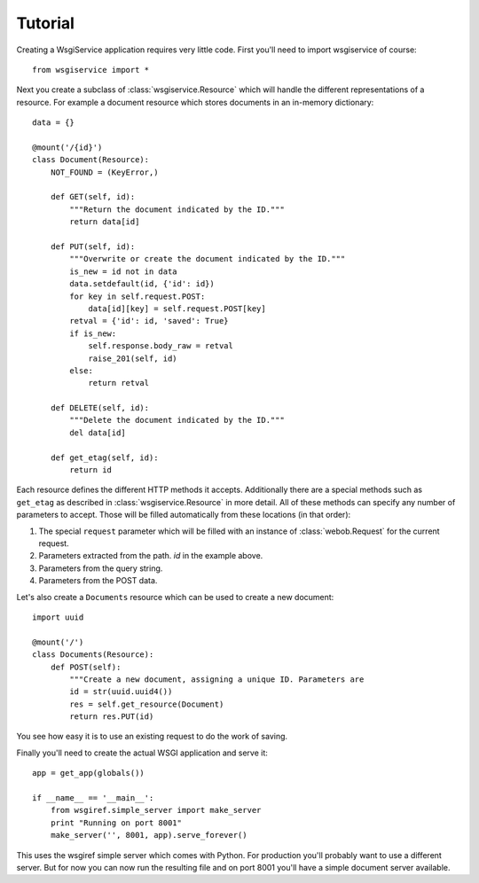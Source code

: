 Tutorial
========

Creating a WsgiService application requires very little code. First you'll need to import wsgiservice of course::

    from wsgiservice import *

Next you create a subclass of :class:`wsgiservice.Resource` which will handle the different representations of a resource. For example a document resource which stores documents in an in-memory dictionary::

    data = {}

    @mount('/{id}')
    class Document(Resource):
        NOT_FOUND = (KeyError,)

        def GET(self, id):
            """Return the document indicated by the ID."""
            return data[id]

        def PUT(self, id):
            """Overwrite or create the document indicated by the ID."""
            is_new = id not in data
            data.setdefault(id, {'id': id})
            for key in self.request.POST:
                data[id][key] = self.request.POST[key]
            retval = {'id': id, 'saved': True}
            if is_new:
                self.response.body_raw = retval
                raise_201(self, id)
            else:
                return retval

        def DELETE(self, id):
            """Delete the document indicated by the ID."""
            del data[id]

        def get_etag(self, id):
            return id

Each resource defines the different HTTP methods it accepts. Additionally there are a special methods such as ``get_etag`` as described in :class:`wsgiservice.Resource` in more detail. All of these methods can specify any number of parameters to accept. Those will be filled automatically from these locations (in that order):

#. The special ``request`` parameter which will be filled with an instance of :class:`webob.Request` for the current request.
#. Parameters extracted from the path. `id` in the example above.
#. Parameters from the query string.
#. Parameters from the POST data.

Let's also create a ``Documents`` resource which can be used to create a new document::

    import uuid

    @mount('/')
    class Documents(Resource):
        def POST(self):
            """Create a new document, assigning a unique ID. Parameters are
            id = str(uuid.uuid4())
            res = self.get_resource(Document)
            return res.PUT(id)

You see how easy it is to use an existing request to do the work of saving.

Finally you'll need to create the actual WSGI application and serve it::

    app = get_app(globals())

    if __name__ == '__main__':
        from wsgiref.simple_server import make_server
        print "Running on port 8001"
        make_server('', 8001, app).serve_forever()

This uses the wsgiref simple server which comes with Python. For production you'll probably want to use a different server. But for now you can now run the resulting file and on port 8001 you'll have a simple document server available.
